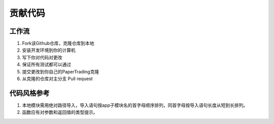 贡献代码
============

工作流
------

1. Fork该Github仓库，克隆仓库到本地

2. 安装开发环境到你的计算机

3. 写下你对代码对更改

4. 保证所有测试都可以通过

5. 提交更改到你自己的PaperTrading克隆

6. 从克隆的仓库对主分支 Pull request


代码风格参考
-------------

1. 本地模块需用绝对路径导入，导入语句按app子模块名的首字母顺序排列，同首字母按导入语句长度从短到长排列。

2. 函数应有对参数和返回值的类型提示。
